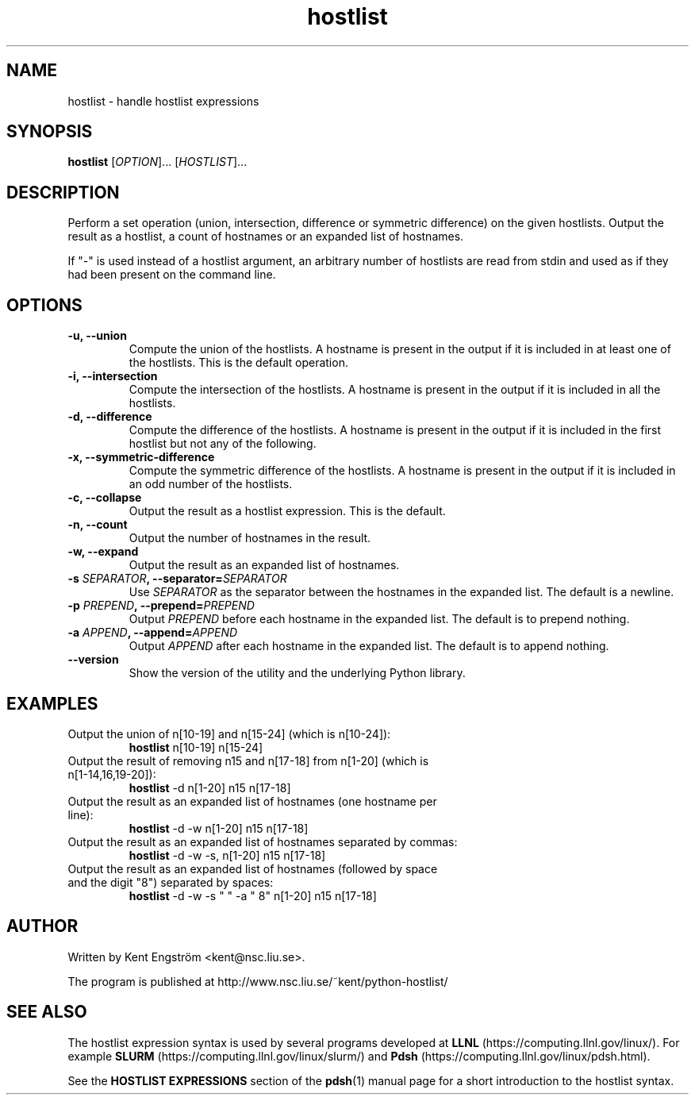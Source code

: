 .TH hostlist 1 NSC
.SH NAME
hostlist \- handle hostlist expressions
.SH SYNOPSIS
.B hostlist
.RI [ OPTION "]... [" HOSTLIST ]...
.SH DESCRIPTION
Perform a set operation (union, intersection, difference or symmetric
difference) on the given hostlists. Output the result as a hostlist, 
a count of hostnames or an expanded list of hostnames.

If "-" is used instead of a hostlist argument, an arbitrary number of
hostlists are read from stdin and used as if they had been present
on the command line.
.SH OPTIONS
.TP
.B -u, --union
Compute the union of the hostlists. A hostname is present in
the output if it is included in at least one of the hostlists. This is
the default operation.
.TP
.B -i, --intersection
Compute the intersection of the hostlists. A hostname is present in the
output if it is included in all the hostlists.
.TP
.B -d, --difference
Compute the difference of the hostlists. A hostname is present in the
output if it is included in the first hostlist but not any of the following.
.TP
.B -x, --symmetric-difference
Compute the symmetric difference of the hostlists. A hostname is present in the
output if it is included in an odd number of the hostlists.
.TP
.B -c, --collapse
Output the result as a hostlist expression. This is the default.
.TP
.B -n, --count
Output the number of hostnames in the result.
.TP
.B -w, --expand
Output the result as an expanded list of hostnames.
.TP
.BI "-s " SEPARATOR ", --separator=" SEPARATOR
Use
.I SEPARATOR
as the separator between the hostnames in the expanded list.
The default is a newline.
.TP
.BI "-p " PREPEND ", --prepend=" PREPEND
Output
.I PREPEND
before each hostname in the expanded list.
The default is to prepend nothing.
.TP
.BI "-a " APPEND ", --append=" APPEND
Output
.I APPEND
after each hostname in the expanded list.
The default is to append nothing.
.TP
.B --version
Show the version of the utility and the underlying Python library.
.SH EXAMPLES
.TP
Output the union of n[10-19] and n[15-24] (which is n[10-24]):
.B hostlist
n[10-19] n[15-24]
.TP
Output the result of removing n15 and n[17-18] from n[1-20] \
(which is n[1-14,16,19-20]):
.B hostlist
-d n[1-20] n15 n[17-18]
.TP
Output the result as an expanded list of hostnames (one hostname per line):
.B hostlist
-d -w n[1-20] n15 n[17-18]
.TP
Output the result as an expanded list of hostnames separated by commas:
.B hostlist
-d -w -s, n[1-20] n15 n[17-18]
.TP
Output the result as an expanded list of hostnames (followed by space and \
the digit "8") separated by spaces:
.B hostlist
-d -w -s " " -a " 8" n[1-20] n15 n[17-18]
.SH AUTHOR
Written by Kent Engström <kent@nsc.liu.se>.

The program is published at http://www.nsc.liu.se/~kent/python-hostlist/
.SH SEE ALSO
The hostlist expression syntax is used by several programs developed at 
.B LLNL
(https://computing.llnl.gov/linux/). For example 
.B SLURM
(https://computing.llnl.gov/linux/slurm/) and 
.B Pdsh
(https://computing.llnl.gov/linux/pdsh.html).

See the
.B HOSTLIST EXPRESSIONS
section of the
.BR pdsh (1)
manual page for a short introduction to the hostlist syntax.

